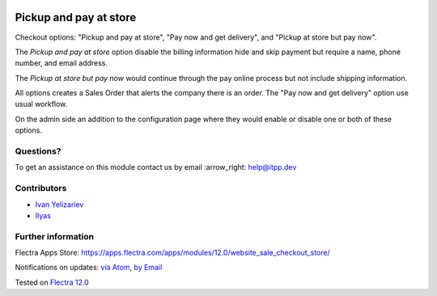.. image:: https://itpp.dev/images/infinity-readme.png
   :alt: Tested and maintained by IT Projects Labs
   :target: https://itpp.dev

.. image:: https://img.shields.io/badge/license-MIT-blue.svg
   :target: https://opensource.org/licenses/MIT
   :alt: License: MIT

=========================
 Pickup and pay at store
=========================

Checkout options: "Pickup and pay at store", "Pay now and get delivery", and "Pickup at store but pay now".

The *Pickup and pay at store* option disable the billing information hide and skip payment but require a name, phone number, and email address.

The *Pickup at store but pay now* would continue through the pay online process but not include shipping information.

All options creates a Sales Order that alerts the company there is an order.
The "Pay now and get delivery" option use usual workflow.

On the admin side an addition to the configuration page where they would enable or disable one or both of these options.

Questions?
==========

To get an assistance on this module contact us by email :arrow_right: help@itpp.dev

Contributors
============
* `Ivan Yelizariev <https://it-projects.info/team/yelizariev>`__
* `Ilyas <https://github.com/ilyasProgrammer>`__


Further information
===================

Flectra Apps Store: https://apps.flectra.com/apps/modules/12.0/website_sale_checkout_store/


Notifications on updates: `via Atom <https://github.com/itpp-labs/website-addons/commits/12.0/website_sale_checkout_store.atom>`_, `by Email <https://blogtrottr.com/?subscribe=https://github.com/itpp-labs/website-addons/commits/12.0/website_sale_checkout_store.atom>`_

Tested on `Flectra 12.0 <https://github.com/flectra/flectra/commit/412117c2a789a24191cda040614d01fe290e77cc>`_
